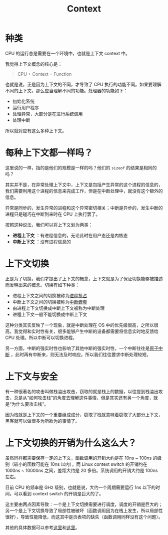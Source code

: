 :PROPERTIES:
:ID:       3efde90e-931e-458e-8a09-c448d0a2ffa1
:ROAM_ALIASES: 上下文
:END:
#+title: Context

* 种类
CPU 的运行总是需要在一个环境中，也就是上下文 context 中。

我觉得上下文概念的核心是：

#+begin_quote
CPU + Context = Function
#+end_quote

也就是说，正是因为上下文的不同，才导致了 CPU 执行的功能不同。如果要理解不同的上下文，那么应当理解不同的功能。处理器的功能如下：

- 初始化系统
- 运行用户程序
- 处理异常，大部分是在进行系统调用
- 处理中断

所以就对应有这么多种上下文。

* 每种上下文都一样吗？
这里说的一样，指的是他们的规模是一样的吗？他们的 ~sizeof~ 的结果是相同的吗？

其实并不是，在异常处理上下文中，上下文是包括产生异常的这个进程的信息的，我们需要利用这个进程的信息来完成工作，但是在中断处理中，就没有这个额外的信息。

异常是同步的，发生异常的进程和这个异常密切相关；中断是异步的，发生中断的进程只是碰巧在中断到来时在 CPU 上执行罢了。

按照这种说法，我们可以将上下文划为两类：

- *进程上下文* ：有进程信息的，无论此时在用户态还是内核态
- *中断上下文* ：没有进程信息的

* 上下文切换
正是为了切换，我们才提出了上下文的概念，上下文就是为了保证切换能够被描述而发明出来的概念。切换有如下种类：

- 进程上下文之间的切换被称为[[id:17e9d23f-ac97-46b4-ac4c-a7e54f839bf4][进程抢占]]
- 中断上下文之间的切换被称为[[id:8262a4b3-061b-410e-9acf-a70af20efb5e][中断嵌套]]
- 由进程上下文切换成中断上下文被称为中断处理
- 进程上下文一般不能切换成中断上下文

这种分类其实反映了一个现象，就是中断处理在 OS 中的优先级很高，之所以很高，我觉得和实时性有关，很多能够产生中断的设备都需要将信息实时地反馈给 CPU 处理。所以中断可以切换进程。

另一方面，中断的强实时性也影响了其他中断的强实时性，一个中断往往是[[id:ebf588e5-e1e2-4cc0-8b4d-9caf9b3b6cde][原子中断]] ，此时再有中断来，则无法及时响应。所以我们往往要求中断处理较短。

* 上下文与安全
有一种很著名的攻击叫做栈溢出攻击，窃取的就是栈上的数据，以往提到栈溢出攻击，总是从“如何攻击栈”的角度去理解这件事情，但是其实还有另一个角度，就是“为什么要攻击栈”。

因为栈就是上下文的一个重要组成成分，窃取了栈就意味着窃取了大部分上下文，黑客就可以做很多为所欲为的事情了。

* 上下文切换的开销为什么这么大？
虽然同样都需要保存一定的上下文，函数调用的开销大约是在 10ns ~ 100ns 的级别（较小的函数可能在 10ns 以内），而 Linux context switch 的开销约在 1000ns ~ 10000ns 之间，差距大约是 20 多倍。系统调用的开销大约是 100ns 左右。

目前 CPU 的频率是 GHz 级别，也就是说，大约一个周期需要运行 1ns 以下的时间，可以看到 context switch 的开销是巨大的了。

这主要由两点因素导致：一个是上下文切换需要进行调度，调度的开销是巨大的；另一个是上下文切换导致了局部性被破坏（函数调用因为在栈上发生，所以局部性很好），导致性能降低，而这其中是页表项的缺失（函数调用同样没有这个问题）。

#+DOWNLOADED: screenshot @ 2024-04-26 11:11:06
[[file:img/2024-04-26_11-11-06_screenshot.png]]

其他的具体数据可以参考[[https://www.cnblogs.com/cdaniu/p/15739058.html][这里]]和[[https://plantegg.github.io/2022/06/05/%E4%B8%8A%E4%B8%8B%E6%96%87%E5%88%87%E6%8D%A2%E5%BC%80%E9%94%80/][这里]]。
